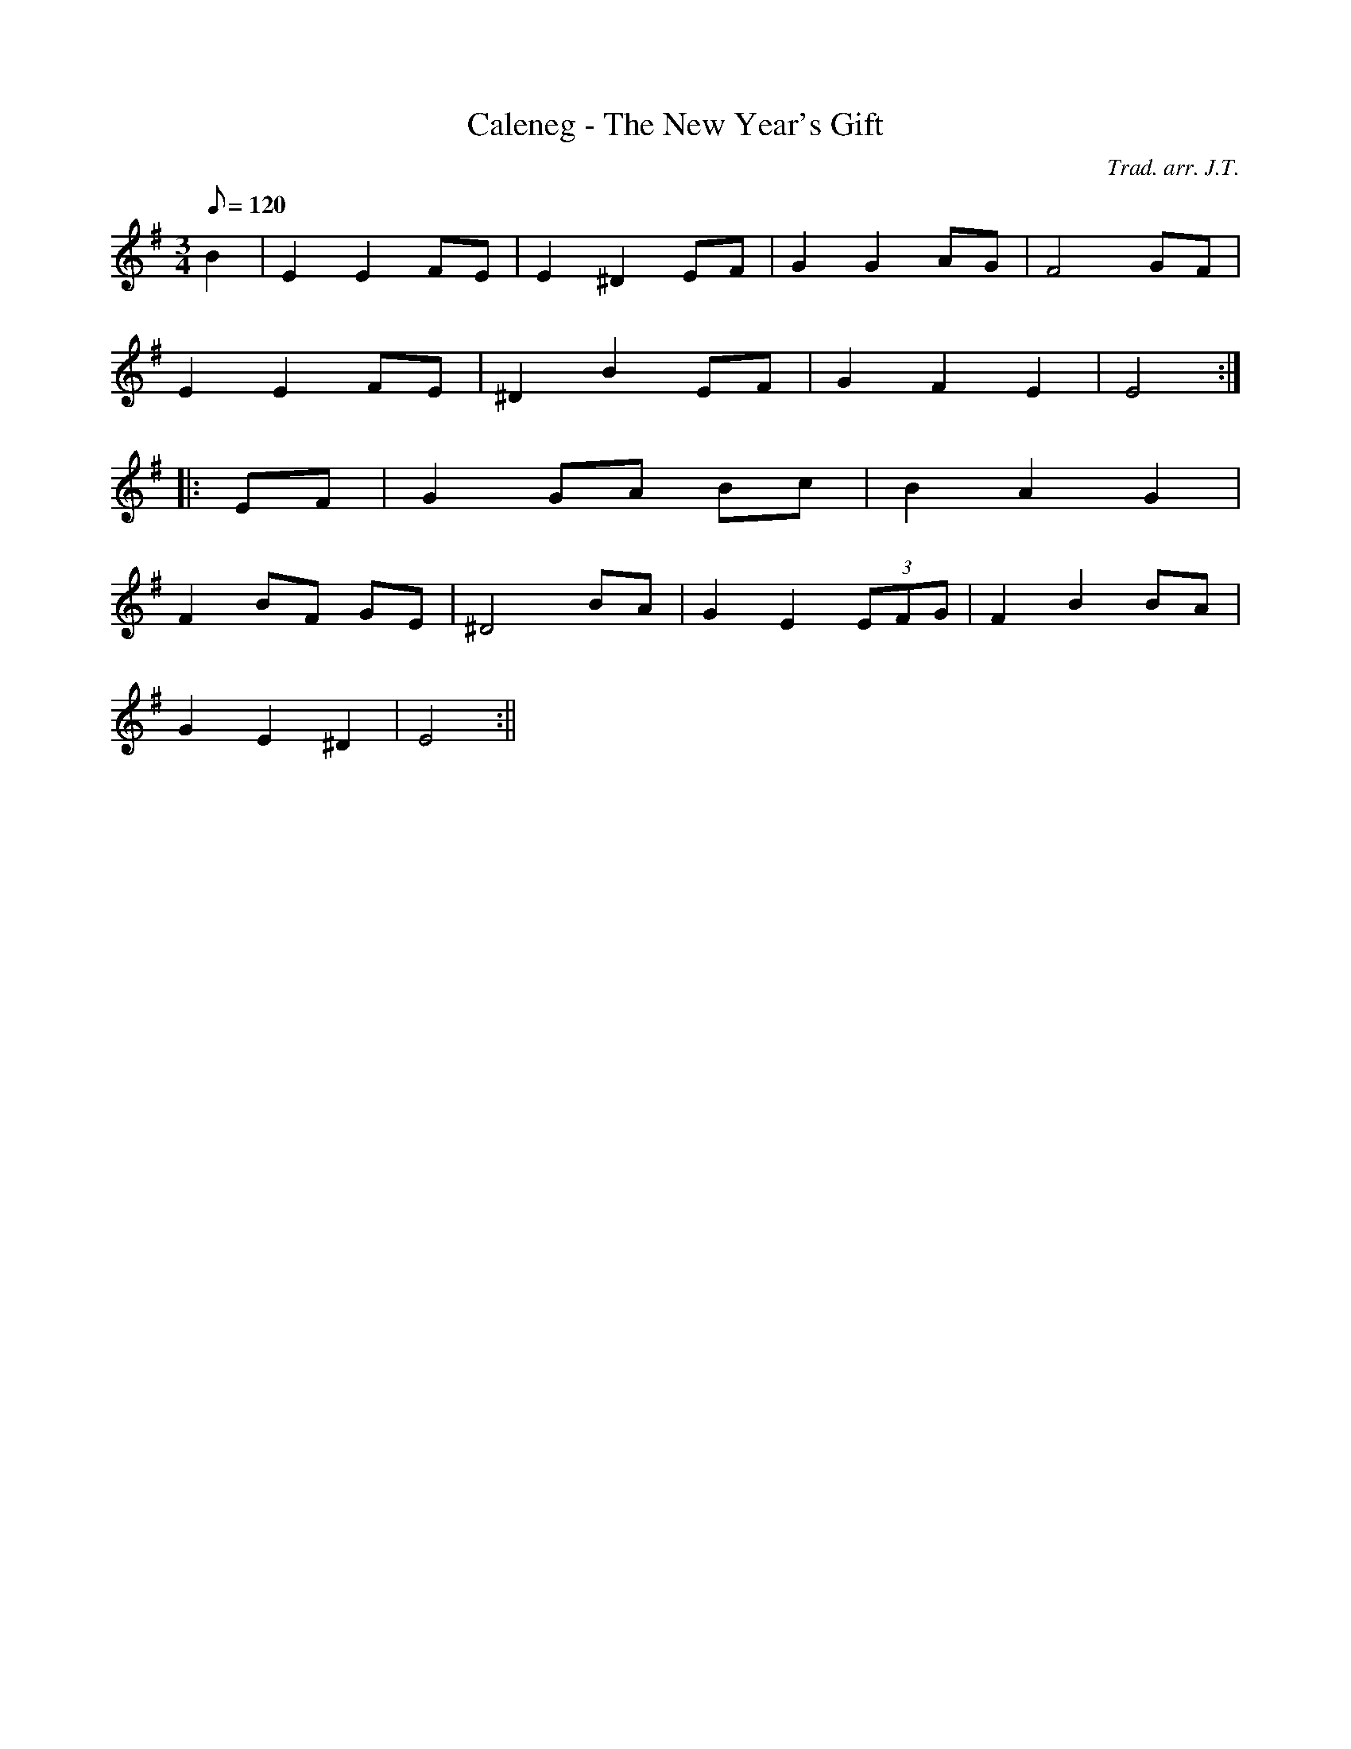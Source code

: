 X:171
T:Caleneg - The New Year's Gift
M:3/4
L:1/8
Q:120
C:Trad. arr. J.T.
S:Davidsons Musical Miracles 1859
R:Waltz
N:Compressed into one octave
K:G
B2 | E2 E2 FE | E2 ^D2 EF | G2 G2 AG | F4 GF |
E2 E2 FE | ^D2 B2 EF | G2 F2 E2 | E4 :|
|: EF | G2 GA Bc |B2 A2 G2 |
F2 BF GE | ^D4 BA | G2 E2 (3EFG | F2 B2 BA |
G2 E2 ^D2 | E4 :||
